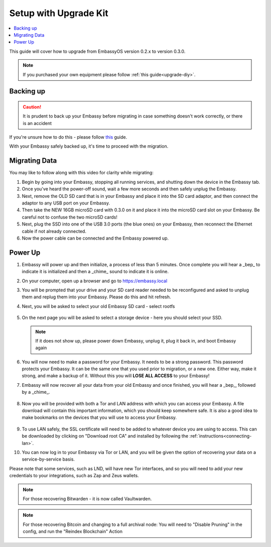 .. _upgrade-kit:

======================
Setup with Upgrade Kit
======================

.. contents::
  :depth: 2 
  :local:

This guide will cover how to upgrade from EmbassyOS version 0.2.x to version 0.3.0.

.. note::
   If you purchased your own equipment please follow :ref:`this guide<upgrade-diy>`. 

Backing up
----------

.. caution:: It is prudent to back up your Embassy before migrating in case something doesn't work correctly, or there is an accident

If you're unsure how to do this - please follow `this <https://youtube.com/watch?v=_QJXgnE90ko>`_ guide.

.. youtube:: _QJXgnE90ko
   :width: 100%

With your Embassy safely backed up, it's time to proceed with the migration.

Migrating Data
--------------

You may like to follow along with this video for clarity while migrating:
   .. youtube:: A5Z7aX3x5eU
      :width: 100%


#. Begin by going into your Embassy, stopping all running services, and shutting down the device in the Embassy tab.

#. Once you've heard the power-off sound, wait a few more seconds and then safely unplug the Embassy.

#. Next, remove the OLD SD card that is in your Embassy and place it into the SD card adaptor, and then connect the adaptor to any USB port on your Embassy.

#. Then take the NEW 16GB microSD card with 0.3.0 on it and place it into the microSD card slot on your Embassy. Be careful not to confuse the two microSD cards!

#. Next, plug the SSD into one of the USB 3.0 ports (the blue ones) on your Embassy, then reconnect the Ethernet cable if not already connected.

#. Now the power cable can be connected and the Embassy powered up.

Power Up
--------

#. Embassy will power up and then initialize, a process of less than 5 minutes. Once complete you will hear a _bep_ to indicate it is initialized and then a _chime_ sound to indicate it is online.

#. On your computer, open up a browser and go to https://embassy.local

#. You will be prompted that your drive and your SD card reader needed to be reconfigured and asked to unplug them and replug them into your Embassy. Please do this and hit refresh.

#. Next, you will be asked to select your old Embassy SD card - select rootfs

   .. figure:: /_static/images/setup/migrate2.png
      :width: 60%

#. On the next page you will be asked to select a storage device - here you should select your SSD.

   .. figure:: /_static/images/setup/migrate3.png
      :width: 60%

   .. note:: If it does not show up, please power down Embassy, unplug it, plug it back in, and boot Embassy again

#. You will now need to make a password for your Embassy. It needs to be a strong password. This password protects your Embassy. It can be the same one that you used prior to migration, or a new one.  Either way, make it strong, and make a backup of it.  Without this you will **LOSE ALL ACCESS** to your Embassy!

#. Embassy will now recover all your data from your old Embassy and once finished, you will hear a _bep_, followed by a _chime_.

   .. figure:: /_static/images/setup/migrate5.png
      :width: 60%

#. Now you will be provided with both a Tor and LAN address with which you can access your Embassy. A file download will contain this important information, which you should keep somewhere safe.  It is also a good idea to make bookmarks on the devices that you will use to access your Embassy.

   .. figure:: /_static/images/setup/migrate6.png
      :width: 60%

#. To use LAN safely, the SSL certificate will need to be added to whatever device you are using to access. This can be downloaded by clicking on "Download root CA" and installed by following the :ref:`instructions<connecting-lan>`.

#. You can now log in to your Embassy via Tor or LAN, and you will be given the option of recovering your data on a service-by-service basis.

Please note that some services, such as LND, will have new Tor interfaces, and so you will need to add your new credentials to your integrations, such as Zap and Zeus wallets.

.. note:: For those recovering Bitwarden - it is now called Vaultwarden.

.. note:: For those recovering Bitcoin and changing to a full archival node: You will need to "Disable Pruning" in the config, and run the "Reindex Blockchain" Action